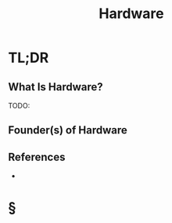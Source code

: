 #+TITLE: Hardware
#+STARTUP: overview
#+ROAM_ALIAS: "Hardware"
#+ROAM_TAGS: concept
#+CREATED: [2021-06-02 Çrş]
#+LAST_MODIFIED: [2021-06-02 Çrş 22:56]

* TL;DR
** What Is Hardware?
TODO:
# ** Why Is Hardware Important?
# ** When To Use Hardware?
# ** How To Use Hardware?
# ** Examples of Hardware
** Founder(s) of Hardware
** References
+

* §
# ** MOC
# ** Claim
# ** Anecdote
# *** Story
# *** Stat
# *** Study
# *** Chart
# ** Name
# *** Place
# *** People
# *** Event
# *** Date
# ** Tip
# ** Howto
